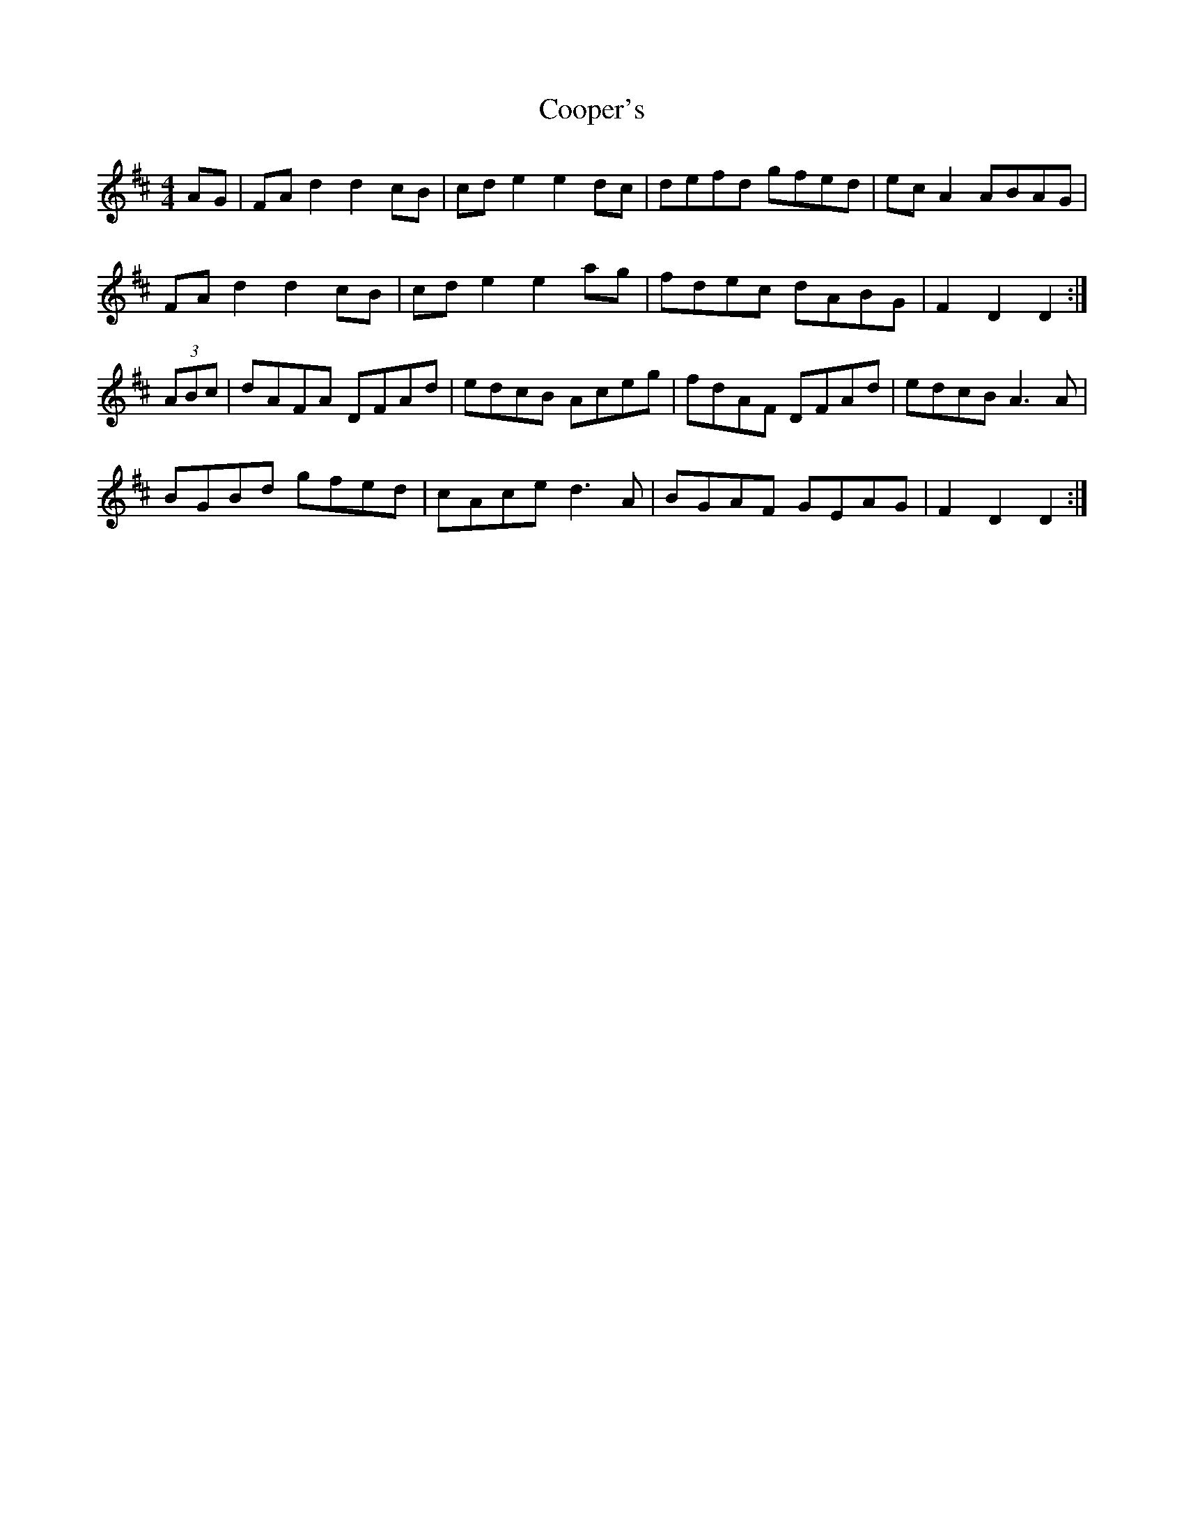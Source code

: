 X: 8212
T: Cooper's
R: hornpipe
M: 4/4
K: Dmajor
AG|FA d2 d2 cB|cd e2 e2 dc|defd gfed|ec A2 ABAG|
FA d2 d2 cB|cd e2 e2 ag|fdec dABG|F2 D2 D2:|
(3ABc|dAFA DFAd|edcB Aceg|fdAF DFAd|edcB A3A|
BGBd gfed|cAce d3A|BGAF GEAG|F2 D2 D2:|

